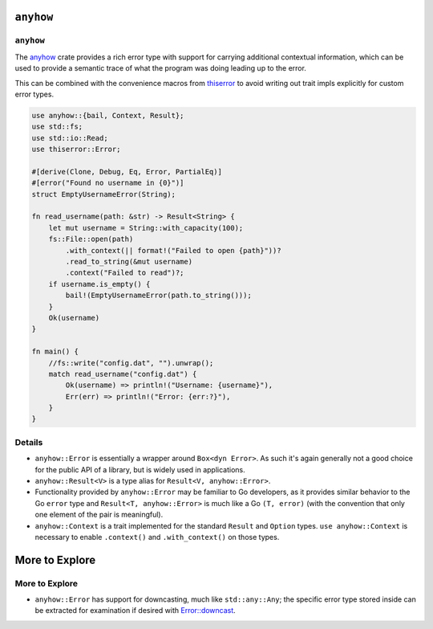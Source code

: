 ============
``anyhow``
============

------------
``anyhow``
------------

The `anyhow <https://docs.rs/anyhow/>`__ crate provides a rich error
type with support for carrying additional contextual information, which
can be used to provide a semantic trace of what the program was doing
leading up to the error.

This can be combined with the convenience macros from
`thiserror <https://docs.rs/thiserror/>`__ to avoid writing out
trait impls explicitly for custom error types.

.. code:: rust,editable,compile_fail

   use anyhow::{bail, Context, Result};
   use std::fs;
   use std::io::Read;
   use thiserror::Error;

   #[derive(Clone, Debug, Eq, Error, PartialEq)]
   #[error("Found no username in {0}")]
   struct EmptyUsernameError(String);

   fn read_username(path: &str) -> Result<String> {
       let mut username = String::with_capacity(100);
       fs::File::open(path)
           .with_context(|| format!("Failed to open {path}"))?
           .read_to_string(&mut username)
           .context("Failed to read")?;
       if username.is_empty() {
           bail!(EmptyUsernameError(path.to_string()));
       }
       Ok(username)
   }

   fn main() {
       //fs::write("config.dat", "").unwrap();
       match read_username("config.dat") {
           Ok(username) => println!("Username: {username}"),
           Err(err) => println!("Error: {err:?}"),
       }
   }

.. raw:: html

---------
Details
---------

-  ``anyhow::Error`` is essentially a wrapper around ``Box<dyn Error>``.
   As such it's again generally not a good choice for the public API of
   a library, but is widely used in applications.
-  ``anyhow::Result<V>`` is a type alias for
   ``Result<V, anyhow::Error>``.
-  Functionality provided by ``anyhow::Error`` may be familiar to Go
   developers, as it provides similar behavior to the Go ``error`` type
   and ``Result<T, anyhow::Error>`` is much like a Go ``(T, error)``
   (with the convention that only one element of the pair is
   meaningful).
-  ``anyhow::Context`` is a trait implemented for the standard
   ``Result`` and ``Option`` types. ``use anyhow::Context`` is necessary
   to enable ``.context()`` and ``.with_context()`` on those types.

=================
More to Explore
=================

-----------------
More to Explore
-----------------

-  ``anyhow::Error`` has support for downcasting, much like
   ``std::any::Any``; the specific error type stored inside can be
   extracted for examination if desired with
   `Error::downcast <https://docs.rs/anyhow/latest/anyhow/struct.Error.html#method.downcast>`__.

.. raw:: html

